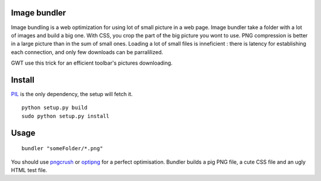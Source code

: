 Image bundler
=============

Image bundling is a web optimization for using lot of small picture in a web page.
Image bundler take a folder with a lot of images and build a big one.
With CSS, you crop the part of the big picture you wont to use.
PNG compression is better in a large picture than in the sum of small ones.
Loading a lot of small files is inneficient : there is latency for establishing each connection,
and only few downloads can be parralilized.

GWT use this trick for an efficient toolbar's pictures downloading. 

Install
=======

`PIL`_ is the only dependency, the setup will fetch it.

::

  python setup.py build
  sudo python setup.py install

Usage
=====

::

  bundler "someFolder/*.png"

You should use `pngcrush`_ or `optipng`_ for a perfect optimisation.
Bundler builds a pig PNG file, a cute CSS file and an ugly HTML test file.

.. _`PIL`: http://www.pythonware.com/products/pil/
.. _`pngcrush`: http://pmt.sourceforge.net/pngcrush/
.. _`optipng`: http://optipng.sourceforge.net/